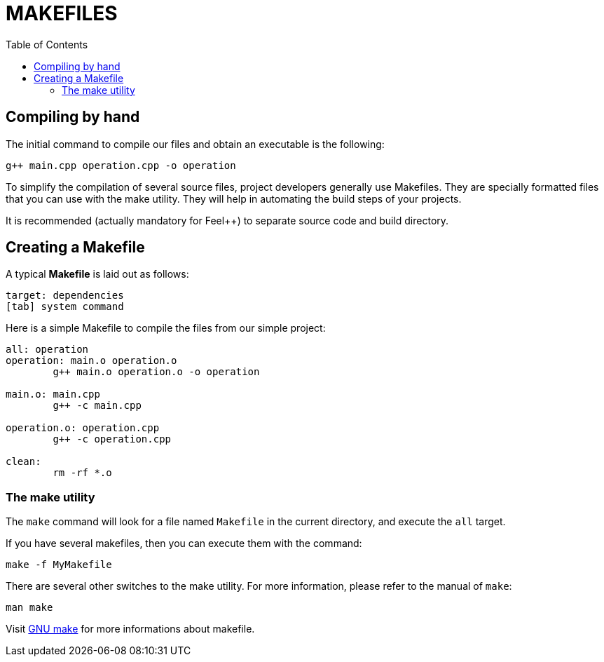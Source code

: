 = MAKEFILES
:toc:
:toc-placement: macro

toc::[]

== Compiling by hand 

The initial command to compile our files and obtain an executable is the following:

[source,sh]
----
g++ main.cpp operation.cpp -o operation
----

To simplify the compilation of several source files, project developers generally use Makefiles. They are specially formatted files that you can use with the make utility. They will help in automating the build steps of your projects.

It is recommended (actually mandatory for Feel++) to separate source code and build directory.

== Creating a Makefile

A typical *Makefile* is laid out as follows:

[source,makefile]
----
target: dependencies
[tab] system command
----

Here is a simple Makefile to compile the files from our simple project:
[source,makefile]
----
all: operation 
operation: main.o operation.o
	g++ main.o operation.o -o operation 

main.o: main.cpp
	g++ -c main.cpp

operation.o: operation.cpp
	g++ -c operation.cpp

clean:
	rm -rf *.o 
----

=== The make utility
The `make`
command will look for a file named `Makefile` in the current directory, and execute the `all` target.

If you have several makefiles, then you can execute them with the command:   
[source,makefile]
----
make -f MyMakefile
----

There are several other switches to the make utility. For more information, please refer to the manual of `make`:
```
man make
```

Visit link:http://www.gnu.org/software/make/manual/make.html[GNU make] for more informations about makefile.


